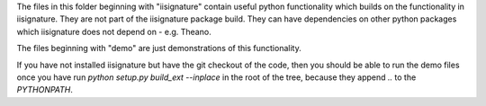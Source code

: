 The files in this folder beginning with "iisignature" contain useful
python functionality which builds on the functionality in iisignature.
They are not part of the iisignature package build.
They can have dependencies on other python packages which iisignature
does not depend on - e.g. Theano.

The files beginning with "demo" are just demonstrations of this functionality.

If you have not installed iisignature but have the git checkout of the
code, then you should be able to run the demo files once you have run
`python setup.py build_ext --inplace` in the root of the tree,
because they append `..` to the `PYTHONPATH`.
